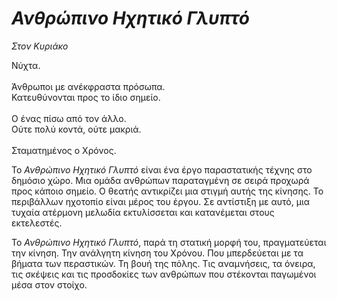 * /Ανθρώπινο Ηχητικό Γλυπτό/
/Στον Κυριάκο/

#+BEGIN_VERSE
Νύχτα.

Άνθρωποι με ανέκφραστα πρόσωπα.
Κατευθύνονται προς το ίδιο σημείο.

Ο ένας πίσω από τον άλλο.
Ούτε πολύ κοντά, ούτε μακριά.

Σταματημένος ο Χρόνος.
#+END_VERSE

Το /Ανθρώπινο Ηχητικό Γλυπτό/ είναι ένα έργο παραστατικής τέχνης στο δημόσιο χώρο.
Μια ομάδα ανθρώπων παραταγμένη σε σειρά προχωρά προς κάποιο σημείο. Ο θεατής αντικρίζει
μια στιγμή αυτής της κίνησης. Το περιβάλλων ηχοτοπίο είναι μέρος του έργου.
Σε αντίστιξη με αυτό, μια τυχαία ατέρμονη μελωδία εκτυλίσσεται και κατανέμεται στους εκτελεστές.

Το /Ανθρώπινο Ηχητικό Γλυπτό/, παρά τη στατική μορφή του, πραγματεύεται την κίνηση.
Την ανάλγητη κίνηση του Χρόνου. Που μπερδεύεται με τα βήματα των περαστικών. Τη βουή της
πόλης. Τις αναμνήσεις, τα όνειρα, τις σκέψεις και τις προσδοκίες των ανθρώπων που στέκονται
παγωμένοι μέσα στον στοίχο.
